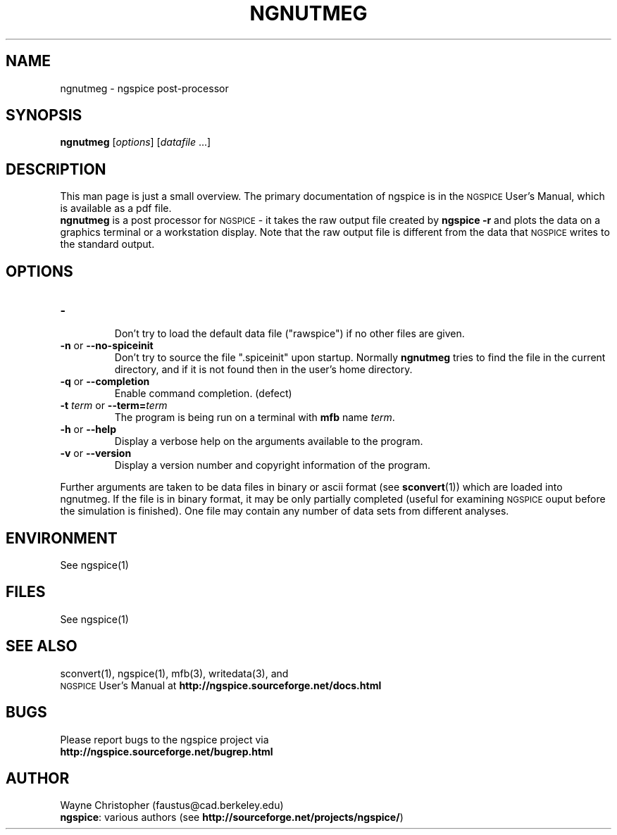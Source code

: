 .\" RCS Info: $Revision$ on $Date$
.\"           $Source$
.\" Copyright (c) 1985 Wayne A. Christopher, U. C. Berkeley CAD Group
.ig

(woman-find-file buffer-file-name)

(let* ((man-args (concat "-l " buffer-file-name))
       (bufname (concat "*Man " man-args "*")))
  (when (get-buffer bufname)
    (kill-buffer bufname))
  (man man-args))

(compile
  (concat "groff -t -e -man -Tps "
          buffer-file-name
          " > /tmp/tmp.ps &&  gv /tmp/tmp.ps"))

..
.TH NGNUTMEG 1 "6 June 2010"
.ds = \-\^\-
.ds ngspice \s-2NGSPICE\s+2
.SH "NAME"
ngnutmeg \- ngspice post-processor
.SH "SYNOPSIS"
\fBngnutmeg\fP [\fIoptions\fP] [\fIdatafile\fP ...]
.SH "DESCRIPTION"
This man page is just a small overview.
The primary documentation of ngspice is in the \*[ngspice] User's Manual,
which is available as a pdf file.
.br
\fBngnutmeg\fP is a post processor for \*[ngspice] \- it takes
the raw output file created by \fBngspice \-r\fP
and plots the data on a graphics terminal or a workstation display.
Note that the raw output file is different from the
data that \*[ngspice] writes to the standard output.
.SH "OPTIONS"
.TP
\fB\-\fP
.br
Don't try to load the default data file ("rawspice") if no other files
are given.
.TP
\fB\-n\fP  or  \fB\*=no\-spiceinit\fP
Don't try to source the file ".spiceinit" upon startup. Normally \fBngnutmeg\fP
tries to find the file in the current directory, and if it is not found then
in the user's home directory.
.TP
\fB\-q\fP  or  \fB\*=completion\fP
Enable command completion. (defect)
.TP
\fB\-t\fP \fIterm\fP  or  \fB\*=term=\fP\fIterm\fP
The program is being run on a terminal with \fBmfb\fP name \fIterm\fP.
.TP
\fB\-h\fP  or  \fB\*=help\fP
Display a verbose help on the arguments available to the program.
.TP
\fB\-v\fP  or  \fB\*=version\fP
Display a version number and copyright information of the program.
.PP
Further arguments are taken to be data files in binary or ascii format
(see \fBsconvert\fP(1)) which are loaded into ngnutmeg. If the file
is in binary format, it may be only partially completed (useful for
examining \*[ngspice] ouput before the simulation is finished). One
file may contain any number of data sets from different analyses.
.SH "ENVIRONMENT"
See ngspice(1)
.SH "FILES"
See ngspice(1)
.SH "SEE ALSO"
sconvert(1), ngspice(1), mfb(3), writedata(3), and
.br
\*[ngspice] User's Manual at \fBhttp://ngspice.sourceforge.net/docs.html\fP
.SH "BUGS"
Please report bugs to the ngspice project via
.br
\fBhttp://ngspice.sourceforge.net/bugrep.html\fP
.SH "AUTHOR"
Wayne Christopher (faustus@cad.berkeley.edu)
.br
\fBngspice\fP: various authors (see \fBhttp://sourceforge.net/projects/ngspice/\fP)
.\" Local Variables:
.\" mode: nroff
.\" End:
